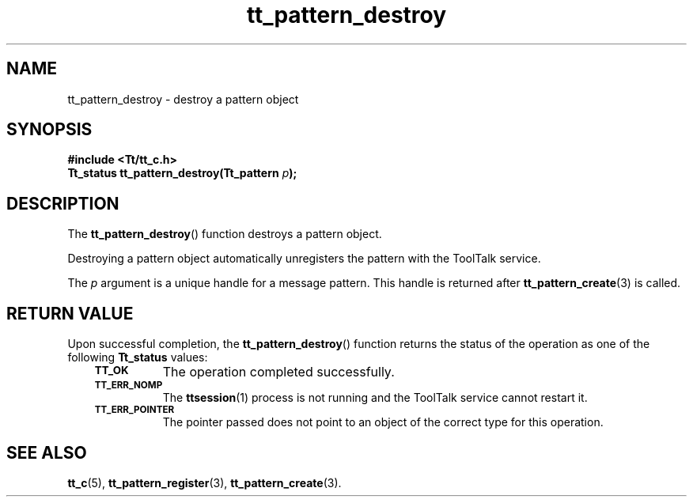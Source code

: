 .de Lc
.\" version of .LI that emboldens its argument
.TP \\n()Jn
\s-1\f3\\$1\f1\s+1
..
.TH tt_pattern_destroy 3 "1 March 1996" "ToolTalk 1.3" "ToolTalk Functions"
.BH "1 March 1996"
.\" CDE Common Source Format, Version 1.0.0
.\" (c) Copyright 1993, 1994 Hewlett-Packard Company
.\" (c) Copyright 1993, 1994 International Business Machines Corp.
.\" (c) Copyright 1993, 1994 Sun Microsystems, Inc.
.\" (c) Copyright 1993, 1994 Novell, Inc.
.IX "tt_pattern_destroy.3" "" "tt_pattern_destroy.3" "" 
.SH NAME
tt_pattern_destroy \- destroy a pattern object
.SH SYNOPSIS
.ft 3
.nf
#include <Tt/tt_c.h>
.sp 0.5v
.ta \w'Tt_status tt_pattern_destroy('u
Tt_status tt_pattern_destroy(Tt_pattern \f2p\fP);
.PP
.fi
.SH DESCRIPTION
The
.BR tt_pattern_destroy (\|)
function
destroys a pattern object.
.PP
Destroying a pattern object automatically unregisters the pattern with the
ToolTalk service.
.PP
The
.I p
argument is a unique handle for a message pattern.
This handle is returned after
.BR tt_pattern_create (3)
is called.
.SH "RETURN VALUE"
Upon successful completion, the
.BR tt_pattern_destroy (\|)
function returns the status of the operation as one of the following
.B Tt_status
values:
.PP
.RS 3
.nr )J 8
.Lc TT_OK
The operation completed successfully.
.Lc TT_ERR_NOMP
.br
The
.BR ttsession (1)
process is not running and the ToolTalk service cannot restart it.
.Lc TT_ERR_POINTER
.br
The pointer passed does not point to an object of
the correct type for this operation.
.PP
.RE
.nr )J 0
.SH "SEE ALSO"
.na
.BR tt_c (5),
.BR tt_pattern_register (3),
.BR tt_pattern_create (3).
